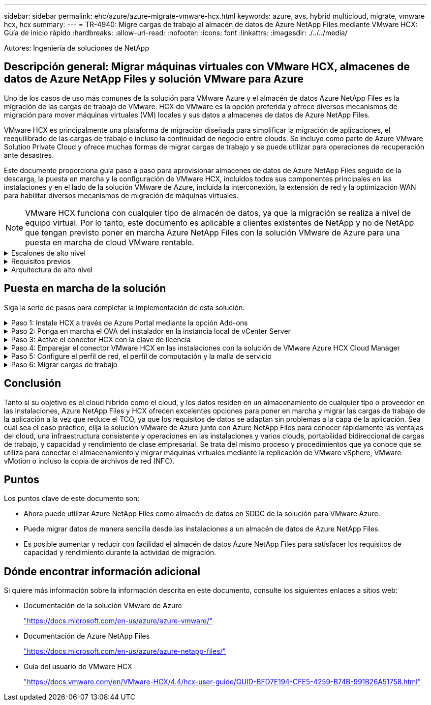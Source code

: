 ---
sidebar: sidebar 
permalink: ehc/azure/azure-migrate-vmware-hcx.html 
keywords: azure, avs, hybrid multicloud, migrate, vmware hcx, hcx 
summary:  
---
= TR-4940: Migre cargas de trabajo al almacén de datos de Azure NetApp Files mediante VMware HCX: Guía de inicio rápido
:hardbreaks:
:allow-uri-read: 
:nofooter: 
:icons: font
:linkattrs: 
:imagesdir: ./../../media/


[role="lead"]
Autores: Ingeniería de soluciones de NetApp



== Descripción general: Migrar máquinas virtuales con VMware HCX, almacenes de datos de Azure NetApp Files y solución VMware para Azure

Uno de los casos de uso más comunes de la solución para VMware Azure y el almacén de datos Azure NetApp Files es la migración de las cargas de trabajo de VMware. HCX de VMware es la opción preferida y ofrece diversos mecanismos de migración para mover máquinas virtuales (VM) locales y sus datos a almacenes de datos de Azure NetApp Files.

VMware HCX es principalmente una plataforma de migración diseñada para simplificar la migración de aplicaciones, el reequilibrado de las cargas de trabajo e incluso la continuidad de negocio entre clouds. Se incluye como parte de Azure VMware Solution Private Cloud y ofrece muchas formas de migrar cargas de trabajo y se puede utilizar para operaciones de recuperación ante desastres.

Este documento proporciona guía paso a paso para aprovisionar almacenes de datos de Azure NetApp Files seguido de la descarga, la puesta en marcha y la configuración de VMware HCX, incluidos todos sus componentes principales en las instalaciones y en el lado de la solución VMware de Azure, incluida la interconexión, la extensión de red y la optimización WAN para habilitar diversos mecanismos de migración de máquinas virtuales.


NOTE: VMware HCX funciona con cualquier tipo de almacén de datos, ya que la migración se realiza a nivel de equipo virtual. Por lo tanto, este documento es aplicable a clientes existentes de NetApp y no de NetApp que tengan previsto poner en marcha Azure NetApp Files con la solución VMware de Azure para una puesta en marcha de cloud VMware rentable.

.Escalones de alto nivel
[%collapsible]
====
Esta lista contiene los pasos de alto nivel necesarios para instalar y configurar HCX Cloud Manager en el cloud de Azure e instalar HCX Connector en las instalaciones:

. Instale HCX a través del portal de Azure.
. Descargue e implemente el instalador de HCX Connector Open Virtualization Appliance (OVA) en VMware vCenter Server en las instalaciones.
. Active HCX con la clave de licencia.
. Empareje el conector VMware HCX en las instalaciones con la solución VMware de Azure HCX Cloud Manager.
. Configure el perfil de red, el perfil de computación y la malla de servicio.
. (Opcional) lleve a cabo la extensión de red para evitar la reIP durante las migraciones.
. Valide el estado del dispositivo y asegúrese de que la migración sea posible.
. Migrar las cargas de trabajo de la máquina virtual.


====
.Requisitos previos
[%collapsible]
====
Antes de empezar, asegúrese de que se cumplan los siguientes requisitos previos. Para obtener más información, consulte este tema https://docs.microsoft.com/en-us/azure/azure-vmware/configure-vmware-hcx["enlace"^]. Una vez que los requisitos previos, incluida la conectividad, estén vigentes, configure y active HCX generando la clave de licencia desde el portal de la solución VMware de Azure. Después de descargar el instalador de OVA, continúe con el proceso de instalación como se describe a continuación.


NOTE: HCX Advanced es la opción predeterminada y VMware HCX Enterprise Edition también está disponible a través de un ticket de soporte y se admite sin coste adicional.

* Utilice un centro de datos definido por software (SDDC) de la solución Azure VMware existente o cree un cloud privado utilizando este método https://docs.netapp.com/us-en/netapp-solutions/ehc/azure/azure-setup.html["Enlace a NetApp"^] o esto https://docs.microsoft.com/en-us/azure/azure-vmware/deploy-azure-vmware-solution?tabs=azure-portal["Vínculo de Microsoft"^].
* La migración de equipos virtuales y datos asociados desde el centro de datos integrado con VMware vSphere en las instalaciones requiere conectividad de red del centro de datos al entorno SDDC. Antes de migrar cargas de trabajo, https://docs.microsoft.com/en-us/azure/azure-vmware/tutorial-expressroute-global-reach-private-cloud["Configurar una conexión VPN de sitio a sitio o una conexión de acceso global de ruta Express"^] entre el entorno local y el cloud privado correspondiente.
* La ruta de red desde el entorno local de VMware vCenter Server hasta el cloud privado de la solución VMware para Azure debe admitir la migración de máquinas virtuales mediante vMotion.
* Asegúrese de que es necesario https://docs.vmware.com/en/VMware-HCX/4.4/hcx-user-guide/GUID-A631101E-8564-4173-8442-1D294B731CEB.html["reglas y puertos del firewall"^] Se permiten para el tráfico de vMotion entre la instancia local de vCenter Server y SDDC vCenter. En la nube privada, el enrutamiento de la red de vMotion está configurado de manera predeterminada.
* El volumen NFS de Azure NetApp Files debe montarse como almacén de datos en la solución VMware de Azure. Siga los pasos detallados en este documento https://learn.microsoft.com/en-us/azure/azure-vmware/attach-azure-netapp-files-to-azure-vmware-solution-hosts?tabs=azure-portal["enlace"^] Para conectar almacenes de datos de Azure NetApp Files a los hosts de soluciones VMware de Azure.


====
.Arquitectura de alto nivel
[%collapsible]
====
Para realizar las pruebas, el entorno de laboratorio de las instalaciones que se emplean para esta validación se conectó a través de una VPN sitio a sitio, lo que permite la conectividad en las instalaciones con la solución VMware para Azure.

image:anfd-hcx-image1.png["Esta imagen muestra la arquitectura de alto nivel utilizada en esta solución."]

====


== Puesta en marcha de la solución

Siga la serie de pasos para completar la implementación de esta solución:

.Paso 1: Instale HCX a través de Azure Portal mediante la opción Add-ons
[%collapsible]
====
Para realizar la instalación, lleve a cabo los siguientes pasos:

. Inicie sesión en el portal de Azure y acceda al cloud privado de la solución VMware para Azure.
. Seleccione el cloud privado adecuado y acceda a Add-ons. Esto se puede hacer navegando a *Administrar > Complementos*.
. En la sección movilidad de carga de trabajo de HCX, haga clic en *comenzar*.
+
image:anfd-hcx-image2.png["Captura de pantalla de la sección movilidad de la carga de trabajo de HCX."]

. Seleccione la opción *Acepto los términos y condiciones* y haga clic en *Activar e implementar*.



NOTE: La implementación predeterminada es HCX Advanced. Abra una solicitud de soporte para activar la edición Enterprise.


NOTE: La puesta en marcha dura entre 25 y 30 minutos, aproximadamente.

image:anfd-hcx-image3.png["Captura de pantalla de la finalización de la sección movilidad de la carga de trabajo de HCX."]

====
.Paso 2: Ponga en marcha el OVA del instalador en la instancia local de vCenter Server
[%collapsible]
====
Para que el conector local se conecte al HCX Manager en la solución VMware de Azure, asegúrese de que los puertos de firewall adecuados están abiertos en el entorno local.

Para descargar e instalar el conector HCX en el vCenter Server local, complete los siguientes pasos:

. En el portal de Azure, vaya a la solución VMware para Azure, seleccione el cloud privado y seleccione *gestionar > Complementos > migración* mediante HCX y copie el portal HCX Cloud Manager para descargar el archivo OVA.
+

NOTE: Utilice las credenciales de usuario predeterminadas de CloudAdmin para acceder al portal HCX.

+
image:anfd-hcx-image4.png["Captura de pantalla del portal de Azure para descargar el archivo OVA de HCX."]

. Después de acceder al portal HCX con mailto:cloudadmin@vsphere.locl[cloudadmin@vsphere.loc/] usando el jumphost, navegue hasta *Administration > System Updates* y haga clic en *Request Download Link*.
+

NOTE: Descargue o copie el enlace en el OVA y péguelo en un explorador para comenzar el proceso de descarga del archivo OVA de VMware HCX Connector que se implementará en la instancia local de vCenter Server.

+
image:anfd-hcx-image5.png["Error: Captura de pantalla del enlace de descarga de OVA."]

. Una vez descargado el OVA, póngalo en marcha en el entorno local de VMware vSphere mediante la opción *implementar plantilla OVF*.
+
image:anfd-hcx-image6.png["Error: Captura de pantalla para seleccionar la plantilla de OVA correcta."]

. Introduzca toda la información necesaria para la implementación de OVA, haga clic en *Siguiente* y, a continuación, haga clic en *Finalizar* para implementar el OVA del conector HCX de VMware.
+

NOTE: Encienda el dispositivo virtual manualmente.



Para obtener instrucciones paso a paso, consulte https://docs.vmware.com/en/VMware-HCX/services/user-guide/GUID-BFD7E194-CFE5-4259-B74B-991B26A51758.html["Guía del usuario de VMware HCX"^].

====
.Paso 3: Active el conector HCX con la clave de licencia
[%collapsible]
====
Después de implementar el OVA del conector HCX de VMware en las instalaciones e iniciar el dispositivo, lleve a cabo los siguientes pasos para activar el conector HCX. Genere la clave de licencia desde el portal de la solución VMware de Azure y actívela en el administrador HCX de VMware.

. En el portal de Azure, vaya a la solución para VMware de Azure, seleccione el cloud privado y seleccione *gestionar > Complementos > migración mediante HCX*.
. En *conectar con las instalaciones mediante las teclas HCX*, haga clic en *Agregar* y copie la clave de activación.
+
image:anfd-hcx-image7.png["Captura de pantalla para agregar claves HCX."]

+

NOTE: Se requiere una llave independiente para cada conector HCX local que esté desplegado.

. Inicie sesión en el VMware HCX Manager local en https://hcxmanagerIP:9443["https://hcxmanagerIP:9443"^] uso de las credenciales de administrador.
+

NOTE: Utilice la contraseña definida durante la implementación de OVA.

. En la licencia, introduzca la clave copiada del paso 3 y haga clic en *Activar*.
+

NOTE: El conector HCX de las instalaciones debe tener acceso a Internet.

. En *Datacenter Location*, proporcione la ubicación más cercana para instalar el VMware HCX Manager en las instalaciones. Haga clic en *continuar*.
. En *Nombre del sistema*, actualice el nombre y haga clic en *continuar*.
. Haga clic en *Sí, continuar*.
. En *Conecte su vCenter*, proporcione el nombre de dominio completo (FQDN) o la dirección IP de vCenter Server y las credenciales adecuadas, y haga clic en *continuar*.
+

NOTE: Utilice el FQDN para evitar problemas de conectividad más adelante.

. En *Configurar SSO/PSC*, proporcione la dirección IP o FQDN del controlador de servicios de plataforma y haga clic en *continuar*.
+

NOTE: Introduzca el nombre de dominio completo o la dirección IP de VMware vCenter Server.

. Compruebe que la información introducida es correcta y haga clic en *Reiniciar*.
. Después de reiniciar los servicios, vCenter Server se muestra como verde en la página que aparece. Tanto vCenter Server como SSO deben tener los parámetros de configuración adecuados, que deben ser los mismos que los de la página anterior.
+

NOTE: Este proceso debe tardar aproximadamente de 10 a 20 minutos y el plugin se añadirá a vCenter Server.

+
image:anfd-hcx-image8.png["Captura de pantalla que muestra el proceso completado."]



====
.Paso 4: Emparejar el conector VMware HCX en las instalaciones con la solución de VMware Azure HCX Cloud Manager
[%collapsible]
====
Después de instalar el conector HCX en la solución VMware de Azure y en las instalaciones, configure el cloud privado de VMware HCX Connector para la solución VMware de Azure agregando el emparejamiento. Para configurar el emparejamiento de sitios, lleve a cabo los siguientes pasos:

. Para crear un par de sitios entre el entorno local de vCenter y el SDDC de la solución VMware para Azure, inicie sesión en la instancia local de vCenter Server y acceda al nuevo complemento HCX vSphere Web Client.
+
image:anfd-hcx-image9.png["Captura de pantalla del complemento HCX vSphere Web Client."]

. En Infraestructura, haga clic en *Agregar un emparejamiento de sitios*.
+

NOTE: Introduzca la dirección URL o IP de HCX Cloud Manager de la solución Azure VMware y las credenciales del rol CloudAdmin para acceder a la nube privada.

+
image:anfd-hcx-image10.png["Captura de pantalla URL o dirección IP y credenciales para el rol CloudAdmin."]

. Haga clic en *conectar*.
+

NOTE: El conector HCX de VMware debe poder enrutar a HCX Cloud Manager IP a través del puerto 443.

. Una vez creado el emparejamiento, el emparejamiento de sitios recién configurado está disponible en el panel de HCX.
+
image:anfd-hcx-image11.png["Captura de pantalla del proceso completado en el panel HCX."]



====
.Paso 5: Configure el perfil de red, el perfil de computación y la malla de servicio
[%collapsible]
====
El dispositivo de servicio VMware HCX Interconnect proporciona funcionalidades de replicación y migración basada en vMotion a través de Internet y conexiones privadas al sitio de destino. La interconexión ofrece cifrado, ingeniería de tráfico y movilidad de máquinas virtuales. Para crear un dispositivo de servicio de interconexión, lleve a cabo los siguientes pasos:

. En Infraestructura, seleccione *interconexión > malla de servicio multisitio > Perfiles de computación > Crear perfil de computación*.
+

NOTE: Los perfiles informáticos definen los parámetros de implementación, incluidos los dispositivos que se implementan y qué parte del centro de datos de VMware puede acceder al servicio HCX.

+
image:anfd-hcx-image12.png["Captura de pantalla de la página vSphere Client Interconnect."]

. Después de crear el perfil de computación, cree los perfiles de red seleccionando *malla de servicio multisitio > Perfiles de red > Crear perfil de red*.
+
El perfil de red define un rango de direcciones IP y redes que utiliza HCX para sus dispositivos virtuales.

+

NOTE: Este paso requiere dos o más direcciones IP. Estas direcciones IP se asignan desde la red de gestión a los dispositivos de interconexión.

+
image:anfd-hcx-image13.png["Captura de pantalla de cómo añadir direcciones IP a la página vSphere Client Interconnect."]

. En este momento, se han creado correctamente los perfiles de computación y red.
. Cree la malla de servicio seleccionando la pestaña *malla de servicio* en la opción *interconexión* y seleccione los sitios SDDC de las instalaciones y Azure.
. La malla de servicio especifica una pareja de perfiles de red y de computación local y remota.
+

NOTE: Como parte de este proceso, los dispositivos HCX se implementan y se configuran automáticamente tanto en los sitios de origen como en los de destino con el fin de crear una estructura de transporte segura.

+
image:anfd-hcx-image14.png["Captura de pantalla de la pestaña Service Mesh en la página vSphere Client Interconnect."]

. Este es el paso final de la configuración. Esta operación debería tardar cerca de 30 minutos en completar la puesta en marcha. Una vez configurada la malla de servicio, el entorno está preparado con los túneles IPsec creados correctamente para migrar las VM de carga de trabajo.
+
image:anfd-hcx-image15.png["Captura de pantalla del proceso completado en la página vSphere Client Interconnect."]



====
.Paso 6: Migrar cargas de trabajo
[%collapsible]
====
Las cargas de trabajo se pueden migrar de manera bidireccional entre los centros de datos SDC de Azure y en las instalaciones mediante diversas tecnologías de migración HCX de VMware. Los equipos virtuales se pueden mover hacia y desde entidades activadas por HCX de VMware mediante varias tecnologías de migración, como la migración masiva de HCX, HCX vMotion, migración en frío de HCX, el asistente de replicación de HCX vMotion (disponible con la edición de HCX Enterprise) y la migración asistida por SO HCX (disponible con la edición de HCX Enterprise).

Para obtener más información sobre varios mecanismos de migración de HCX, consulte https://docs.vmware.com/en/VMware-HCX/4.4/hcx-user-guide/GUID-8A31731C-AA28-4714-9C23-D9E924DBB666.html["Tipos de migración HCX de VMware"^].

*Migración masiva*

En esta sección se detalla el mecanismo de migración masiva. Durante una migración masiva, la funcionalidad de migración masiva de HCX utiliza la replicación de vSphere para migrar archivos de disco al mismo tiempo que vuelve a crear la máquina virtual en la instancia de vSphere HCX de destino.

Para iniciar migraciones masivas de máquinas virtuales, complete los siguientes pasos:

. Acceda a la ficha *migración* en *Servicios > migración*.
+
image:anfd-hcx-image16.png["Captura de pantalla de la sección Migration del cliente vSphere."]

. En *Conexión a sitio remoto*, seleccione la conexión a sitio remoto y seleccione el origen y el destino. En este ejemplo, el destino es el extremo SDDC de la solución Azure para VMware.
. Haga clic en *Seleccionar VM para migración*. Esto proporciona una lista de todas las máquinas virtuales en las instalaciones. Seleccione las VM basadas en la expresión match:Value y haga clic en *Add*.
. En la sección *transferencia y colocación*, actualice los campos obligatorios (*Cluster*, *almacenamiento*, *destino* y *Red*), incluido el perfil de migración, y haga clic en *Validar*.
+
image:anfd-hcx-image17.png["Captura de pantalla de la sección transferencia y colocación del cliente vSphere."]

. Una vez completadas las comprobaciones de validación, haga clic en *Ir* para iniciar la migración.
+
image:anfd-hcx-image18.png["Captura de pantalla de inicio de la migración."]

+

NOTE: Durante esta migración, se crea un disco de marcador de posición en el almacén de datos de Azure NetApp Files especificado dentro del vCenter de destino para habilitar la replicación de los datos del disco de la máquina virtual de origen a los discos de marcador de posición. HBR se activa para realizar una sincronización completa en el destino y una vez que se completa la línea de base, se realiza una sincronización incremental en función del ciclo del objetivo de punto de recuperación (RPO). Una vez finalizada la sincronización completa/incremental, la conmutación se activa automáticamente a menos que se defina una programación específica.

. Una vez finalizada la migración, valide lo mismo accediendo al centro de datos definido por software vCenter de destino.
+
image:anfd-hcx-image19.png["Error: Falta la imagen gráfica"]



Si desea obtener información adicional y detallada sobre varias opciones de migración y sobre cómo migrar cargas de trabajo de las instalaciones a la solución VMware Azure mediante HCX, consulte https://docs.vmware.com/en/VMware-HCX/4.4/hcx-user-guide/GUID-14D48C15-3D75-485B-850F-C5FCB96B5637.html["Guía del usuario de VMware HCX"^].

Para obtener más información sobre este proceso, no dude en ver el siguiente vídeo:
Para obtener más información sobre este proceso, no dude en ver el siguiente vídeo:

video::255640f5-4dff-438c-8d50-b01200f017d1[panopto,width=360]
Esta es una captura de pantalla de la opción HCX vMotion.

image:anfd-hcx-image20.png["Error: Falta la imagen gráfica"]

Para obtener más información sobre este proceso, no dude en ver el siguiente vídeo:
Para obtener más información sobre este proceso, no dude en ver el siguiente vídeo:

video::986bb505-6f3d-4a5a-b016-b01200f03f18[panopto,width=360]

NOTE: Asegúrese de que hay suficiente ancho de banda disponible para gestionar la migración.


NOTE: El almacén de datos ANF de destino debe tener suficiente espacio para gestionar la migración.

====


== Conclusión

Tanto si su objetivo es el cloud híbrido como el cloud, y los datos residen en un almacenamiento de cualquier tipo o proveedor en las instalaciones, Azure NetApp Files y HCX ofrecen excelentes opciones para poner en marcha y migrar las cargas de trabajo de la aplicación a la vez que reduce el TCO, ya que los requisitos de datos se adaptan sin problemas a la capa de la aplicación. Sea cual sea el caso práctico, elija la solución VMware de Azure junto con Azure NetApp Files para conocer rápidamente las ventajas del cloud, una infraestructura consistente y operaciones en las instalaciones y varios clouds, portabilidad bidireccional de cargas de trabajo, y capacidad y rendimiento de clase empresarial. Se trata del mismo proceso y procedimientos que ya conoce que se utiliza para conectar el almacenamiento y migrar máquinas virtuales mediante la replicación de VMware vSphere, VMware vMotion o incluso la copia de archivos de red (NFC).



== Puntos

Los puntos clave de este documento son:

* Ahora puede utilizar Azure NetApp Files como almacén de datos en SDDC de la solución para VMware Azure.
* Puede migrar datos de manera sencilla desde las instalaciones a un almacén de datos de Azure NetApp Files.
* Es posible aumentar y reducir con facilidad el almacén de datos Azure NetApp Files para satisfacer los requisitos de capacidad y rendimiento durante la actividad de migración.




== Dónde encontrar información adicional

Si quiere más información sobre la información descrita en este documento, consulte los siguientes enlaces a sitios web:

* Documentación de la solución VMware de Azure
+
https://docs.microsoft.com/en-us/azure/azure-vmware/["https://docs.microsoft.com/en-us/azure/azure-vmware/"^]

* Documentación de Azure NetApp Files
+
https://docs.microsoft.com/en-us/azure/azure-netapp-files/["https://docs.microsoft.com/en-us/azure/azure-netapp-files/"^]

* Guía del usuario de VMware HCX
+
https://docs.vmware.com/en/VMware-HCX/4.4/hcx-user-guide/GUID-BFD7E194-CFE5-4259-B74B-991B26A51758.html["https://docs.vmware.com/en/VMware-HCX/4.4/hcx-user-guide/GUID-BFD7E194-CFE5-4259-B74B-991B26A51758.html"^]


